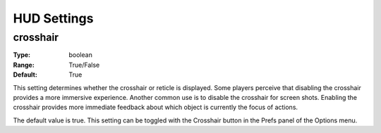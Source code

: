 HUD Settings
############

crosshair
---------

:Type:		boolean
:Range:		True/False
:Default:	True

This setting determines whether the crosshair or reticle is displayed. Some players perceive that disabling the crosshair provides a more immersive experience. Another common use is to disable the crosshair for screen shots. Enabling the crosshair provides more immediate feedback about which object is currently the focus of actions.

The default value is true. This setting can be toggled with the Crosshair button in the Prefs panel of the Options menu.
